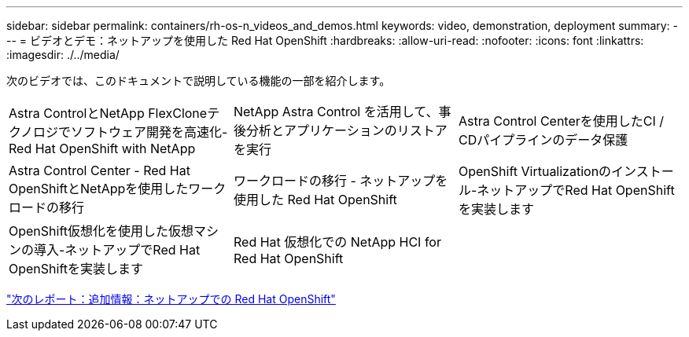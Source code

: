 ---
sidebar: sidebar 
permalink: containers/rh-os-n_videos_and_demos.html 
keywords: video, demonstration, deployment 
summary:  
---
= ビデオとデモ：ネットアップを使用した Red Hat OpenShift
:hardbreaks:
:allow-uri-read: 
:nofooter: 
:icons: font
:linkattrs: 
:imagesdir: ./../media/


次のビデオでは、このドキュメントで説明している機能の一部を紹介します。

[cols="5a, 5a, 5a"]
|===


 a| 
Astra ControlとNetApp FlexCloneテクノロジでソフトウェア開発を高速化- Red Hat OpenShift with NetApp

 a| 
NetApp Astra Control を活用して、事後分析とアプリケーションのリストアを実行

 a| 
Astra Control Centerを使用したCI / CDパイプラインのデータ保護




 a| 
Astra Control Center - Red Hat OpenShiftとNetAppを使用したワークロードの移行

 a| 
ワークロードの移行 - ネットアップを使用した Red Hat OpenShift

 a| 
OpenShift Virtualizationのインストール-ネットアップでRed Hat OpenShiftを実装します




 a| 
OpenShift仮想化を使用した仮想マシンの導入-ネットアップでRed Hat OpenShiftを実装します

 a| 
Red Hat 仮想化での NetApp HCI for Red Hat OpenShift

 a| 

|===
link:rh-os-n_additional_information.html["次のレポート：追加情報：ネットアップでの Red Hat OpenShift"]
